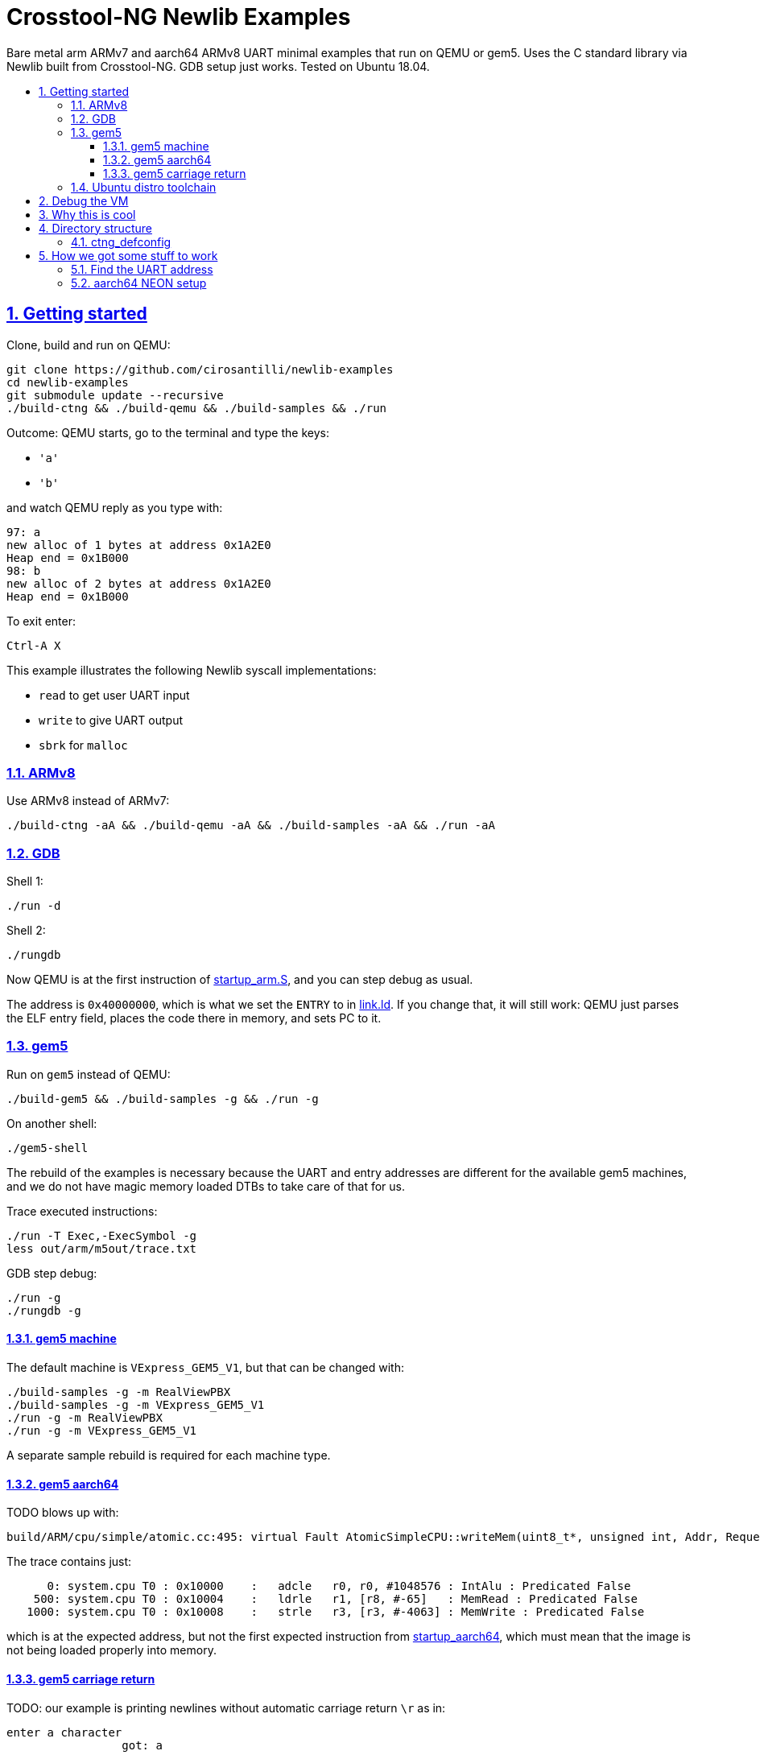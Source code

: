 = Crosstool-NG Newlib Examples
:idprefix:
:idseparator: -
:sectanchors:
:sectlinks:
:sectnumlevels: 6
:sectnums:
:toc: macro
:toclevels: 6
:toc-title:

Bare metal arm ARMv7 and aarch64 ARMv8 UART minimal examples that run on QEMU or gem5. Uses the C standard library via Newlib built from Crosstool-NG. GDB setup just works. Tested on Ubuntu 18.04.

toc::[]

== Getting started

Clone, build and run on QEMU:

....
git clone https://github.com/cirosantilli/newlib-examples
cd newlib-examples
git submodule update --recursive
./build-ctng && ./build-qemu && ./build-samples && ./run
....

Outcome: QEMU starts, go to the terminal and type the keys:

* `'a'`
* `'b'`

and watch QEMU reply as you type with:

....
97: a
new alloc of 1 bytes at address 0x1A2E0
Heap end = 0x1B000
98: b
new alloc of 2 bytes at address 0x1A2E0
Heap end = 0x1B000
....

To exit enter:

....
Ctrl-A X
....

This example illustrates the following Newlib syscall implementations:

* `read` to get user UART input
* `write` to give UART output
* `sbrk` for `malloc`

=== ARMv8

Use ARMv8 instead of ARMv7:

....
./build-ctng -aA && ./build-qemu -aA && ./build-samples -aA && ./run -aA
....

=== GDB

Shell 1:

....
./run -d
....

Shell 2:

....
./rungdb
....

Now QEMU is at the first instruction of link:startup_arm.S[], and you can step debug as usual.

The address is `0x40000000`, which is what we set the `ENTRY` to in link:link.ld[]. If you change that, it will still work: QEMU just parses the ELF entry field, places the code there in memory, and sets PC to it.

=== gem5

Run on `gem5` instead of QEMU:

....
./build-gem5 && ./build-samples -g && ./run -g
....

On another shell:

....
./gem5-shell
....

The rebuild of the examples is necessary because the UART and entry addresses are different for the available gem5 machines, and we do not have magic memory loaded DTBs to take care of that for us.

Trace executed instructions:

....
./run -T Exec,-ExecSymbol -g
less out/arm/m5out/trace.txt
....

GDB step debug:

....
./run -g
./rungdb -g
....

==== gem5 machine

The default machine is `VExpress_GEM5_V1`, but that can be changed with:

....
./build-samples -g -m RealViewPBX
./build-samples -g -m VExpress_GEM5_V1
./run -g -m RealViewPBX
./run -g -m VExpress_GEM5_V1
....

A separate sample rebuild is required for each machine type.

==== gem5 aarch64

TODO blows up with:

....
build/ARM/cpu/simple/atomic.cc:495: virtual Fault AtomicSimpleCPU::writeMem(uint8_t*, unsigned int, Addr, Request::Flags, uint64_t*): Assertion `!pkt.isError()' failed.
....

The trace contains just:

....
      0: system.cpu T0 : 0x10000    :   adcle   r0, r0, #1048576 : IntAlu : Predicated False
    500: system.cpu T0 : 0x10004    :   ldrle   r1, [r8, #-65]   : MemRead : Predicated False
   1000: system.cpu T0 : 0x10008    :   strle   r3, [r3, #-4063] : MemWrite : Predicated False
....

which is at the expected address, but not the first expected instruction from link:startup_aarch64[], which must mean that the image is not being loaded properly into memory.

==== gem5 carriage return

TODO: our example is printing newlines without automatic carriage return `\r` as in:

....
enter a character
                 got: a
....

We use `m5term` by default, and if we try `telnet` instead:

....
telnet localhost 3456
....

it does add the carriage returns automatically.

=== Ubuntu distro toolchain

If you are really lazy, and don't want to wait 10 minutes for the toolchain or QEMU to build, you can also do just:

....
sudo apt-get install gcc-arm-none-eabi qemu-system-arm
./build-samples -p arm-none-eabi-
./run -h
....

Shame on you.

== Debug the VM

gem5:

....
./build-gem5 -e debug -t debug
./run -e debug -D -g -t debug
....

== Why this is cool

Usually, when you have to explain something, it is already not cool, but here goes in any case.

This allows you to run C programs without an operating system, directly on bare metal, and use a subset of the C standard library.

This allows you to run possibly unmodified C programs directly on bare metal.

Furthermore, we build a completely pristine GCC from source via crosstool-ng, therefore dispensing any distro provided blobs.

== Directory structure

=== ctng_defconfig

Contains crosstool-ng defconfigs. To generate those, do:

....
# Generates the base config.
./build-ctng
cd crosstool-ng
./ct-ng menuconfig
./ct-ng savedefconfig
cp defconfig ../../ctng_defconfig/<yourname>
....

== How we got some stuff to work

It is nice when thing just work.

But you can also learn a thing or two from how I actually made them work in the first place.

=== Find the UART address

Enter the QEMU console:

....
Ctrl-X C
....

Then do:

....
info mtree
....

And look for `pl011`:

....
    0000000009000000-0000000009000fff (prio 0, i/o): pl011
....

On gem5, it is easy to find it on the source. We are using the machine `RealView_PBX`, and a quick grep leads us to: https://github.com/gem5/gem5/blob/a27ce59a39ec8fa20a3c4e9fa53e9b3db1199e91/src/dev/arm/RealView.py#L615

....
class RealViewPBX(RealView):
    uart = Pl011(pio_addr=0x10009000, int_num=44)
....

=== aarch64 NEON setup

Inside link:startup_aarch64.S[] there is a chunk of code called "NEON setup".

Without that, the `printf`:

....
printf("got: %c\n", c);
....

compiled to a:

....
str    q0, [sp, #80]
....

which uses NEON registers, and goes into an exception loop.

It was a bit confusing because there was a previous `printf`:

....
printf("enter a character\n");
....

which did not blow up because GCC compiles it into `puts` directly since it has no arguments, and that does not generate NEON instructions.

The last instructions ran was found with:

....
while(1)
stepi
end
....

or by hacking the QEMU CLI to contain:

.....
-D log.log -d in_asm
.....

I could not find any previous NEON instruction executed so this led me to suspect that some NEON initialization was required:

* http://infocenter.arm.com/help/topic/com.arm.doc.dai0527a/DAI0527A_baremetal_boot_code_for_ARMv8_A_processors.pdf "Bare-metal Boot Code for ARMv8-A Processors"
* https://community.arm.com/processors/f/discussions/5409/how-to-enable-neon-in-cortex-a8
* https://stackoverflow.com/questions/19231197/enable-neon-on-arm-cortex-a-series

We then tried to copy the code from the "Bare-metal Boot Code for ARMv8-A Processors" document:

....
// Disable trapping of accessing in EL3 and EL2.
MSR CPTR_EL3, XZR
MSR CPTR_EL3, XZR
// Disable access trapping in EL1 and EL0.
MOV X1, #(0x3 << 20) // FPEN disables trapping to EL1.
MSR CPACR_EL1, X1
ISB
....

but it entered an exception loop at `MSR CPTR_EL3, XZR`.

We then found out that QEMU starts in EL1, and so we kept just the EL1 part, and it worked. Related:

* https://stackoverflow.com/questions/42824706/qemu-system-aarch64-entering-el1-when-emulating-a53-power-up
* https://stackoverflow.com/questions/37299524/neon-support-in-armv8-system-mode-qemu
